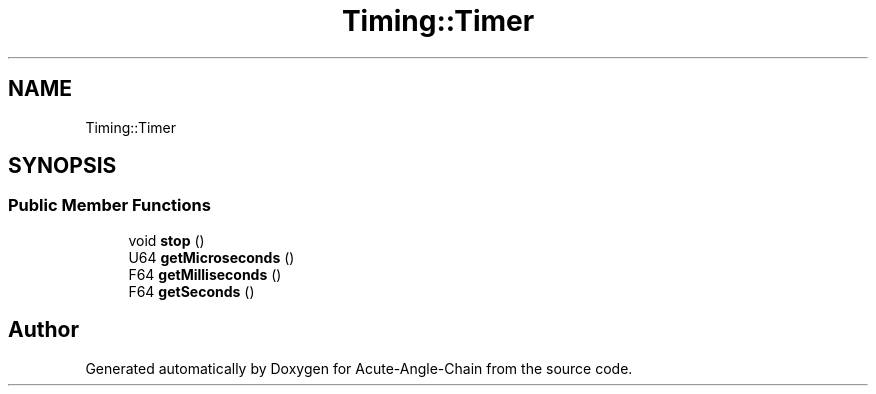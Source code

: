.TH "Timing::Timer" 3 "Sun Jun 3 2018" "Acute-Angle-Chain" \" -*- nroff -*-
.ad l
.nh
.SH NAME
Timing::Timer
.SH SYNOPSIS
.br
.PP
.SS "Public Member Functions"

.in +1c
.ti -1c
.RI "void \fBstop\fP ()"
.br
.ti -1c
.RI "U64 \fBgetMicroseconds\fP ()"
.br
.ti -1c
.RI "F64 \fBgetMilliseconds\fP ()"
.br
.ti -1c
.RI "F64 \fBgetSeconds\fP ()"
.br
.in -1c

.SH "Author"
.PP 
Generated automatically by Doxygen for Acute-Angle-Chain from the source code\&.
